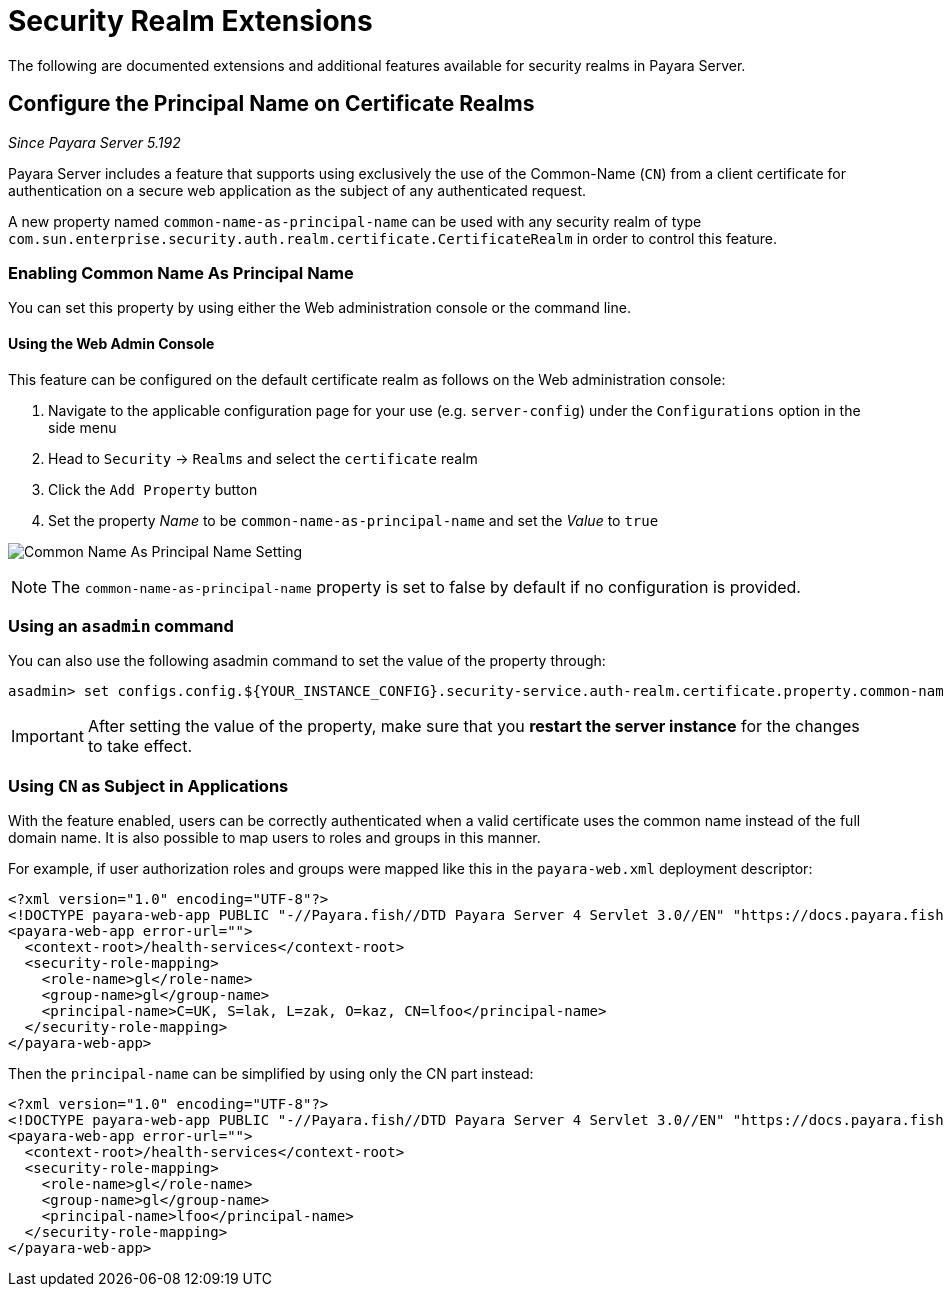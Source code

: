 [[security-realm-extensions]]
= Security Realm Extensions

The following are documented extensions and additional features available for security realms in Payara Server.

[[configure-the-principal-name-on-certificate-realms]]
== Configure the Principal Name on Certificate Realms

_Since Payara Server 5.192_

Payara Server includes a feature that supports using exclusively the use of the Common-Name (`CN`) from a client certificate for authentication on a secure web application as the subject of any authenticated request.

A new property named `common-name-as-principal-name` can be used with any security realm of type `com.sun.enterprise.security.auth.realm.certificate.CertificateRealm` in order to control this feature.

[[enabling-common-name-as-principal-name]]
=== Enabling Common Name As Principal Name

You can set this property by using either the Web administration console or the command line.

[[using-the-web-admin-console]]
==== Using the Web Admin Console

This feature can be configured on the default certificate realm as follows on the Web administration console:

. Navigate to the applicable configuration page for your use (e.g. `server-config`) under the `Configurations` option in the side menu
. Head to `Security` -> `Realms` and select the `certificate` realm
. Click the `Add Property` button
. Set the property _Name_ to be `common-name-as-principal-name` and set the _Value_ to `true`

image:security/common-name-as-principal-name.png[Common Name As Principal Name Setting]

NOTE: The `common-name-as-principal-name` property is set to false by default if no configuration is provided.

[[using-asadmin-utility]]
=== Using an `asadmin` command

You can also use the following asadmin command to set the value of the property through:

[source, shell]
----
asadmin> set configs.config.${YOUR_INSTANCE_CONFIG}.security-service.auth-realm.certificate.property.common-name-as-principal-name=true
----

IMPORTANT: After setting the value of the property, make sure that you **restart the server instance** for the changes to take effect.

[[using-cn-as-subject-in-applications]]
=== Using `CN` as Subject in Applications

With the feature enabled, users can be correctly authenticated when a valid certificate uses the common name instead of the full domain name. It is also possible to map users to roles and groups in this manner.

For example, if user authorization roles and groups were mapped like this in the `payara-web.xml` deployment descriptor:

[source,xml]
----
<?xml version="1.0" encoding="UTF-8"?>
<!DOCTYPE payara-web-app PUBLIC "-//Payara.fish//DTD Payara Server 4 Servlet 3.0//EN" "https://docs.payara.fish/schemas/payara-web-app_4.dtd">
<payara-web-app error-url="">
  <context-root>/health-services</context-root>
  <security-role-mapping>
    <role-name>gl</role-name>
    <group-name>gl</group-name>
    <principal-name>C=UK, S=lak, L=zak, O=kaz, CN=lfoo</principal-name>    
  </security-role-mapping>
</payara-web-app>
----

Then the `principal-name` can be simplified by using only the CN part instead:

[source,xml]
----
<?xml version="1.0" encoding="UTF-8"?>
<!DOCTYPE payara-web-app PUBLIC "-//Payara.fish//DTD Payara Server 4 Servlet 3.0//EN" "https://docs.payara.fish/schemas/payara-web-app_4.dtd">
<payara-web-app error-url="">
  <context-root>/health-services</context-root>
  <security-role-mapping>
    <role-name>gl</role-name>
    <group-name>gl</group-name>
    <principal-name>lfoo</principal-name>
  </security-role-mapping>
</payara-web-app>
----